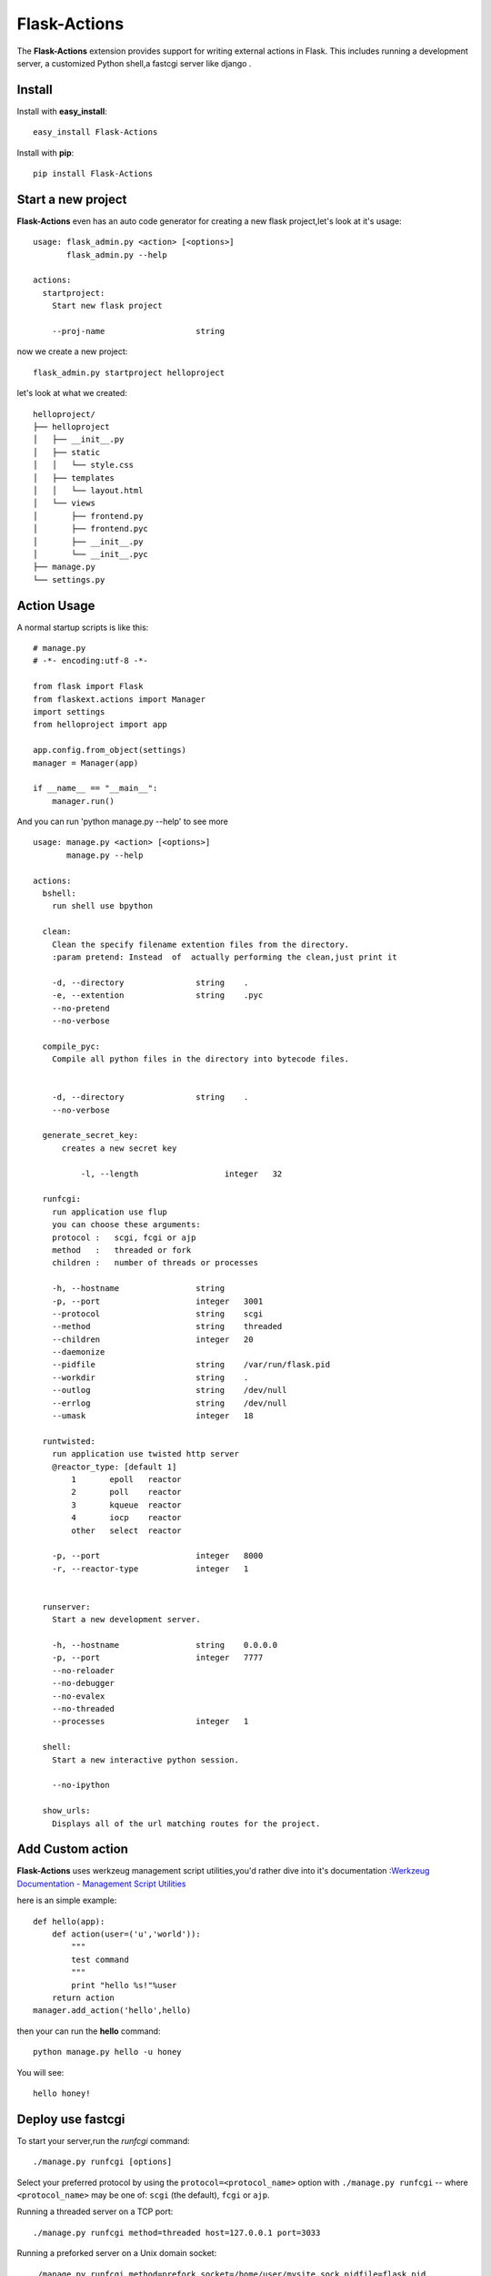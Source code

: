 Flask-Actions
=========================================

.. module:: Flask-Actions

The **Flask-Actions** extension provides support for writing external actions in Flask. This includes running a development server, a customized Python shell,a fastcgi server like django . 


Install
-------------------------

Install with **easy_install**::

    easy_install Flask-Actions

Install with **pip**::

    pip install Flask-Actions

Start a new project
----------------------
**Flask-Actions** even has an auto code generator for creating a new flask project,let's look at it's usage::

    usage: flask_admin.py <action> [<options>]
           flask_admin.py --help

    actions:
      startproject:
        Start new flask project

        --proj-name                   string  

now we create a new project::

    flask_admin.py startproject helloproject

let's look at what we created::

    helloproject/
    ├── helloproject
    │   ├── __init__.py
    │   ├── static
    │   │   └── style.css
    │   ├── templates
    │   │   └── layout.html
    │   └── views
    │       ├── frontend.py
    │       ├── frontend.pyc
    │       ├── __init__.py
    │       └── __init__.pyc
    ├── manage.py
    └── settings.py


Action Usage
--------------------------

A normal startup scripts is like this::

    # manage.py
    # -*- encoding:utf-8 -*-

    from flask import Flask
    from flaskext.actions import Manager
    import settings
    from helloproject import app

    app.config.from_object(settings)
    manager = Manager(app)

    if __name__ == "__main__":
        manager.run()


And you can run 'python manage.py --help' to see more ::


    usage: manage.py <action> [<options>]
           manage.py --help

    actions:
      bshell:
        run shell use bpython

      clean:
        Clean the specify filename extention files from the directory.
        :param pretend: Instead  of  actually performing the clean,just print it

        -d, --directory               string    .
        -e, --extention               string    .pyc
        --no-pretend
        --no-verbose

      compile_pyc:
        Compile all python files in the directory into bytecode files.
                

        -d, --directory               string    .
        --no-verbose

      generate_secret_key:
          creates a new secret key

              -l, --length                  integer   32

      runfcgi:
        run application use flup
        you can choose these arguments:
        protocol :   scgi, fcgi or ajp
        method   :   threaded or fork
        children :   number of threads or processes

        -h, --hostname                string    
        -p, --port                    integer   3001
        --protocol                    string    scgi
        --method                      string    threaded
        --children                    integer   20
        --daemonize
        --pidfile                     string    /var/run/flask.pid
        --workdir                     string    .
        --outlog                      string    /dev/null
        --errlog                      string    /dev/null
        --umask                       integer   18

      runtwisted:
        run application use twisted http server
        @reactor_type: [default 1]
            1       epoll   reactor
            2       poll    reactor
            3       kqueue  reactor
            4       iocp    reactor
            other   select  reactor

        -p, --port                    integer   8000
        -r, --reactor-type            integer   1


      runserver:
        Start a new development server.

        -h, --hostname                string    0.0.0.0
        -p, --port                    integer   7777
        --no-reloader
        --no-debugger
        --no-evalex
        --no-threaded
        --processes                   integer   1

      shell:
        Start a new interactive python session.

        --no-ipython

      show_urls:
        Displays all of the url matching routes for the project.




Add Custom action
-----------------------
**Flask-Actions** uses werkzeug management script utilities,you'd rather dive into it's documentation :`Werkzeug Documentation - Management Script Utilities <http://werkzeug.pocoo.org/documentation/dev/script.html#writing-actions>`_

here is an simple example::

    def hello(app):
        def action(user=('u','world')):
            """
            test command
            """
            print "hello %s!"%user
        return action
    manager.add_action('hello',hello)

then your can run the **hello** command::

   python manage.py hello -u honey

You will see::

   hello honey!


Deploy use fastcgi
------------------------
To start your server,run the `runfcgi` command::

    ./manage.py runfcgi [options]

Select your preferred protocol by using the ``protocol=<protocol_name>`` option
with ``./manage.py runfcgi`` -- where ``<protocol_name>`` may be one of: ``scgi`` (the default),
``fcgi`` or ``ajp``. 

Running a threaded server on a TCP port::

    ./manage.py runfcgi method=threaded host=127.0.0.1 port=3033

Running a preforked server on a Unix domain socket::

    ./manage.py runfcgi method=prefork socket=/home/user/mysite.sock pidfile=flask.pid

Run without daemonizing (backgrounding) the process (good for debugging)::

    ./manage.py runfcgi daemonize=false socket=/tmp/mysite.sock maxrequests=1

Stopping the FastCGI daemon
`````````````````````````````

If you have the process running in the foreground, it's easy enough to stop it:
Simply hitting ``Ctrl-C`` will stop and quit the FastCGI server. However, when
you're dealing with background processes, you'll need to resort to the Unix
``kill`` command.

If you specify the ``pidfile`` option to `runfcgi`, you can kill the
running FastCGI daemon like this::

    kill `cat $PIDFILE`

...where ``$PIDFILE`` is the ``pidfile`` you specified.

Setup Nginx
``````````````````````````````
Run the application using fastcgi daemonize mode ,like this::

    python manage.py runfcgi --protocol=fcgi -p 7777  --daemonize --pidfile=/var/run/flaskapp.pid

but you would rather use an init.d scripts to execute above commands ,
then you can configure the nginx like this ::

      upstream flaskapp {
         server 127.0.0.1:7777;
         }

      server {
      listen 8080;
      server_name  127.0.0.0;


      location / {
        fastcgi_pass  flaskapp;
        fastcgi_param REQUEST_METHOD    $request_method;
        fastcgi_param QUERY_STRING      $query_string;
        fastcgi_param CONTENT_TYPE      $content_type;
        fastcgi_param CONTENT_LENGTH    $content_length;
        fastcgi_param SERVER_ADDR       $server_addr;
        fastcgi_param SERVER_PORT       $server_port;
        fastcgi_param SERVER_NAME       $server_name;
        fastcgi_param SERVER_PROTOCOL   $server_protocol;
        fastcgi_param PATH_INFO         $fastcgi_script_name;
        fastcgi_param REMOTE_ADDR       $remote_addr;
        fastcgi_param REMOTE_PORT       $remote_port;
        fastcgi_pass_header Authorization;
        fastcgi_intercept_errors off;
      }
